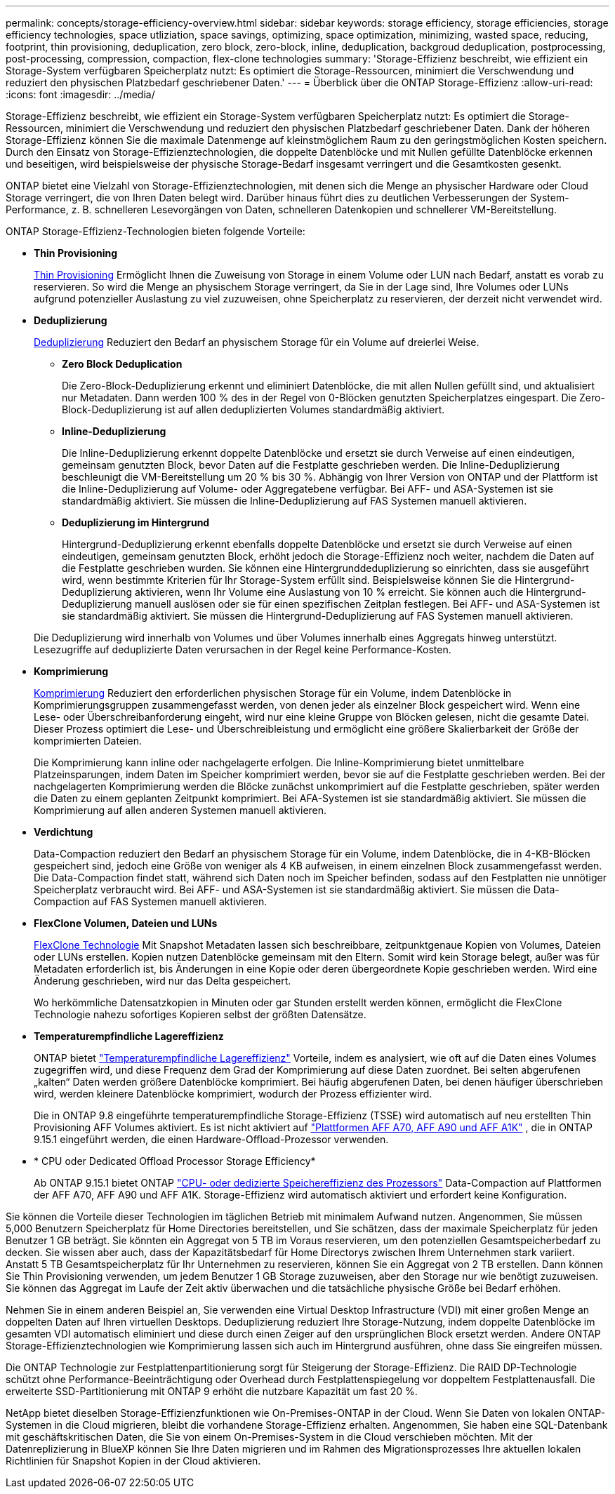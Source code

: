 ---
permalink: concepts/storage-efficiency-overview.html 
sidebar: sidebar 
keywords: storage efficiency, storage efficiencies, storage efficiency technologies, space utliziation, space savings, optimizing, space optimization, minimizing, wasted space, reducing, footprint, thin provisioning, deduplication, zero block, zero-block, inline, deduplication, backgroud deduplication, postprocessing, post-processing, compression, compaction, flex-clone technologies 
summary: 'Storage-Effizienz beschreibt, wie effizient ein Storage-System verfügbaren Speicherplatz nutzt: Es optimiert die Storage-Ressourcen, minimiert die Verschwendung und reduziert den physischen Platzbedarf geschriebener Daten.' 
---
= Überblick über die ONTAP Storage-Effizienz
:allow-uri-read: 
:icons: font
:imagesdir: ../media/


[role="lead"]
Storage-Effizienz beschreibt, wie effizient ein Storage-System verfügbaren Speicherplatz nutzt: Es optimiert die Storage-Ressourcen, minimiert die Verschwendung und reduziert den physischen Platzbedarf geschriebener Daten. Dank der höheren Storage-Effizienz können Sie die maximale Datenmenge auf kleinstmöglichem Raum zu den geringstmöglichen Kosten speichern. Durch den Einsatz von Storage-Effizienztechnologien, die doppelte Datenblöcke und mit Nullen gefüllte Datenblöcke erkennen und beseitigen, wird beispielsweise der physische Storage-Bedarf insgesamt verringert und die Gesamtkosten gesenkt.

ONTAP bietet eine Vielzahl von Storage-Effizienztechnologien, mit denen sich die Menge an physischer Hardware oder Cloud Storage verringert, die von Ihren Daten belegt wird. Darüber hinaus führt dies zu deutlichen Verbesserungen der System-Performance, z. B. schnelleren Lesevorgängen von Daten, schnelleren Datenkopien und schnellerer VM-Bereitstellung.

.ONTAP Storage-Effizienz-Technologien bieten folgende Vorteile:
* *Thin Provisioning*
+
xref:thin-provisioning-concept.html[Thin Provisioning] Ermöglicht Ihnen die Zuweisung von Storage in einem Volume oder LUN nach Bedarf, anstatt es vorab zu reservieren.  So wird die Menge an physischem Storage verringert, da Sie in der Lage sind, Ihre Volumes oder LUNs aufgrund potenzieller Auslastung zu viel zuzuweisen, ohne Speicherplatz zu reservieren, der derzeit nicht verwendet wird.

* *Deduplizierung*
+
xref:deduplication-concept.html[Deduplizierung] Reduziert den Bedarf an physischem Storage für ein Volume auf dreierlei Weise.

+
** *Zero Block Deduplication*
+
Die Zero-Block-Deduplizierung erkennt und eliminiert Datenblöcke, die mit allen Nullen gefüllt sind, und aktualisiert nur Metadaten. Dann werden 100 % des in der Regel von 0-Blöcken genutzten Speicherplatzes eingespart.  Die Zero-Block-Deduplizierung ist auf allen deduplizierten Volumes standardmäßig aktiviert.

** *Inline-Deduplizierung*
+
Die Inline-Deduplizierung erkennt doppelte Datenblöcke und ersetzt sie durch Verweise auf einen eindeutigen, gemeinsam genutzten Block, bevor Daten auf die Festplatte geschrieben werden. Die Inline-Deduplizierung beschleunigt die VM-Bereitstellung um 20 % bis 30 %.  Abhängig von Ihrer Version von ONTAP und der Plattform ist die Inline-Deduplizierung auf Volume- oder Aggregatebene verfügbar.  Bei AFF- und ASA-Systemen ist sie standardmäßig aktiviert. Sie müssen die Inline-Deduplizierung auf FAS Systemen manuell aktivieren.

** *Deduplizierung im Hintergrund*
+
Hintergrund-Deduplizierung erkennt ebenfalls doppelte Datenblöcke und ersetzt sie durch Verweise auf einen eindeutigen, gemeinsam genutzten Block, erhöht jedoch die Storage-Effizienz noch weiter, nachdem die Daten auf die Festplatte geschrieben wurden.  Sie können eine Hintergrunddeduplizierung so einrichten, dass sie ausgeführt wird, wenn bestimmte Kriterien für Ihr Storage-System erfüllt sind. Beispielsweise können Sie die Hintergrund-Deduplizierung aktivieren, wenn Ihr Volume eine Auslastung von 10 % erreicht.  Sie können auch die Hintergrund-Deduplizierung manuell auslösen oder sie für einen spezifischen Zeitplan festlegen. Bei AFF- und ASA-Systemen ist sie standardmäßig aktiviert. Sie müssen die Hintergrund-Deduplizierung auf FAS Systemen manuell aktivieren.



+
Die Deduplizierung wird innerhalb von Volumes und über Volumes innerhalb eines Aggregats hinweg unterstützt.  Lesezugriffe auf deduplizierte Daten verursachen in der Regel keine Performance-Kosten.

* *Komprimierung*
+
xref:compression-concept.html[Komprimierung] Reduziert den erforderlichen physischen Storage für ein Volume, indem Datenblöcke in Komprimierungsgruppen zusammengefasst werden, von denen jeder als einzelner Block gespeichert wird. Wenn eine Lese- oder Überschreibanforderung eingeht, wird nur eine kleine Gruppe von Blöcken gelesen, nicht die gesamte Datei. Dieser Prozess optimiert die Lese- und Überschreibleistung und ermöglicht eine größere Skalierbarkeit der Größe der komprimierten Dateien.

+
Die Komprimierung kann inline oder nachgelagerte erfolgen. Die Inline-Komprimierung bietet unmittelbare Platzeinsparungen, indem Daten im Speicher komprimiert werden, bevor sie auf die Festplatte geschrieben werden. Bei der nachgelagerten Komprimierung werden die Blöcke zunächst unkomprimiert auf die Festplatte geschrieben, später werden die Daten zu einem geplanten Zeitpunkt komprimiert. Bei AFA-Systemen ist sie standardmäßig aktiviert. Sie müssen die Komprimierung auf allen anderen Systemen manuell aktivieren.

* *Verdichtung*
+
Data-Compaction reduziert den Bedarf an physischem Storage für ein Volume, indem Datenblöcke, die in 4-KB-Blöcken gespeichert sind, jedoch eine Größe von weniger als 4 KB aufweisen, in einem einzelnen Block zusammengefasst werden. Die Data-Compaction findet statt, während sich Daten noch im Speicher befinden, sodass auf den Festplatten nie unnötiger Speicherplatz verbraucht wird.  Bei AFF- und ASA-Systemen ist sie standardmäßig aktiviert. Sie müssen die Data-Compaction auf FAS Systemen manuell aktivieren.

* *FlexClone Volumen, Dateien und LUNs*
+
xref:flexclone-volumes-files-luns-concept.html[FlexClone Technologie] Mit Snapshot Metadaten lassen sich beschreibbare, zeitpunktgenaue Kopien von Volumes, Dateien oder LUNs erstellen. Kopien nutzen Datenblöcke gemeinsam mit den Eltern. Somit wird kein Storage belegt, außer was für Metadaten erforderlich ist, bis Änderungen in eine Kopie oder deren übergeordnete Kopie geschrieben werden.  Wird eine Änderung geschrieben, wird nur das Delta gespeichert.

+
Wo herkömmliche Datensatzkopien in Minuten oder gar Stunden erstellt werden können, ermöglicht die FlexClone Technologie nahezu sofortiges Kopieren selbst der größten Datensätze.

* *Temperaturempfindliche Lagereffizienz*
+
ONTAP bietet link:../volumes/enable-temperature-sensitive-efficiency-concept.html["Temperaturempfindliche Lagereffizienz"] Vorteile, indem es analysiert, wie oft auf die Daten eines Volumes zugegriffen wird, und diese Frequenz dem Grad der Komprimierung auf diese Daten zuordnet. Bei selten abgerufenen „kalten“ Daten werden größere Datenblöcke komprimiert. Bei häufig abgerufenen Daten, bei denen häufiger überschrieben wird, werden kleinere Datenblöcke komprimiert, wodurch der Prozess effizienter wird.

+
Die in ONTAP 9.8 eingeführte temperaturempfindliche Storage-Effizienz (TSSE) wird automatisch auf neu erstellten Thin Provisioning AFF Volumes aktiviert. Es ist nicht aktiviert auf link:builtin-storage-efficiency-concept.html["Plattformen AFF A70, AFF A90 und AFF A1K"] , die in ONTAP 9.15.1 eingeführt werden, die einen Hardware-Offload-Prozessor verwenden.

* * CPU oder Dedicated Offload Processor Storage Efficiency*
+
Ab ONTAP 9.15.1 bietet ONTAP link:builtin-storage-efficiency-concept.html["CPU- oder dedizierte Speichereffizienz des Prozessors"] Data-Compaction auf Plattformen der AFF A70, AFF A90 und AFF A1K. Storage-Effizienz wird automatisch aktiviert und erfordert keine Konfiguration.



Sie können die Vorteile dieser Technologien im täglichen Betrieb mit minimalem Aufwand nutzen.  Angenommen, Sie müssen 5,000 Benutzern Speicherplatz für Home Directories bereitstellen, und Sie schätzen, dass der maximale Speicherplatz für jeden Benutzer 1 GB beträgt. Sie könnten ein Aggregat von 5 TB im Voraus reservieren, um den potenziellen Gesamtspeicherbedarf zu decken.  Sie wissen aber auch, dass der Kapazitätsbedarf für Home Directorys zwischen Ihrem Unternehmen stark variiert.  Anstatt 5 TB Gesamtspeicherplatz für Ihr Unternehmen zu reservieren, können Sie ein Aggregat von 2 TB erstellen.  Dann können Sie Thin Provisioning verwenden, um jedem Benutzer 1 GB Storage zuzuweisen, aber den Storage nur wie benötigt zuzuweisen.  Sie können das Aggregat im Laufe der Zeit aktiv überwachen und die tatsächliche physische Größe bei Bedarf erhöhen.

Nehmen Sie in einem anderen Beispiel an, Sie verwenden eine Virtual Desktop Infrastructure (VDI) mit einer großen Menge an doppelten Daten auf Ihren virtuellen Desktops. Deduplizierung reduziert Ihre Storage-Nutzung, indem doppelte Datenblöcke im gesamten VDI automatisch eliminiert und diese durch einen Zeiger auf den ursprünglichen Block ersetzt werden. Andere ONTAP Storage-Effizienztechnologien wie Komprimierung lassen sich auch im Hintergrund ausführen, ohne dass Sie eingreifen müssen.

Die ONTAP Technologie zur Festplattenpartitionierung sorgt für Steigerung der Storage-Effizienz.  Die RAID DP-Technologie schützt ohne Performance-Beeinträchtigung oder Overhead durch Festplattenspiegelung vor doppeltem Festplattenausfall. Die erweiterte SSD-Partitionierung mit ONTAP 9 erhöht die nutzbare Kapazität um fast 20 %.

NetApp bietet dieselben Storage-Effizienzfunktionen wie On-Premises-ONTAP in der Cloud. Wenn Sie Daten von lokalen ONTAP-Systemen in die Cloud migrieren, bleibt die vorhandene Storage-Effizienz erhalten. Angenommen, Sie haben eine SQL-Datenbank mit geschäftskritischen Daten, die Sie von einem On-Premises-System in die Cloud verschieben möchten.  Mit der Datenreplizierung in BlueXP können Sie Ihre Daten migrieren und im Rahmen des Migrationsprozesses Ihre aktuellen lokalen Richtlinien für Snapshot Kopien in der Cloud aktivieren.
